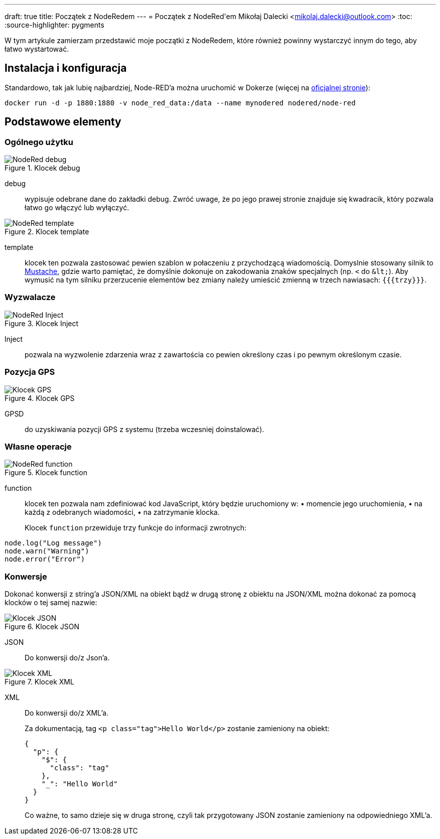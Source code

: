 ---
draft: true
title: Początek z NodeRedem
---
= Początek z ((NodeRed))'em
Mikołaj Dalecki <mikolaj.dalecki@outlook.com>
:toc:
:source-highlighter: pygments

[.lead]
W tym artykule zamierzam przedstawić moje początki z NodeRedem, które również powinny wystarczyć innym do tego, aby łatwo wystartować.

== Instalacja i konfiguracja
Standardowo, tak jak lubię najbardziej, Node-RED'a można uruchomić w ((Doker))ze (więcej na https://nodered.org/docs/getting-started/docker[oficjalnej stronie]):

[source, bash]
----
docker run -d -p 1880:1880 -v node_red_data:/data --name mynodered nodered/node-red
----

== Podstawowe elementy

=== Ogólnego użytku

.Klocek debug
image::img/NodeRed-debug.png[]
debug:: wypisuje odebrane dane do zakładki debug.
Zwróć uwage, że po jego prawej stronie znajduje się kwadracik, który pozwala łatwo go włączyć lub wyłączyć.

.Klocek template
image::img/NodeRed-template.png[]
template:: klocek ten pozwala zastosować pewien szablon w połaczeniu z przychodzącą wiadomością. 
Domyslnie stosowany silnik to https://mustache.github.io/[Mustache], gdzie warto pamiętać, że domyślnie dokonuje on zakodowania znaków specjalnych (np. `<` do `&amp;lt;`).
Aby wymusić na tym silniku przerzucenie elementów bez zmiany należy umieścić zmienną w trzech nawiasach: `{{{trzy}}}`.

=== Wyzwalacze

.Klocek Inject
image::img/NodeRed-Inject.png[]
Inject:: pozwala na wyzwolenie zdarzenia wraz z zawartościa co pewien określony czas i po pewnym określonym czasie.


=== Pozycja ((GPS))

.Klocek GPS
image::img/NodeRed-GPSD.png[Klocek GPS]
GPSD:: do uzyskiwania pozycji GPS z systemu (trzeba wczesniej doinstalować).

=== Własne operacje

.Klocek function
image::img/NodeRed-function.png[]
function:: klocek ten pozwala nam zdefiniować kod JavaScript,  który będzie uruchomiony w: • momencie jego uruchomienia, • na każdą z odebranych wiadomości, • na zatrzymanie klocka.
+
Klocek `function` przewiduje trzy funkcje do informacji zwrotnych: 

[source,JavaScript]
----
node.log("Log message")
node.warn("Warning")
node.error("Error")
----

=== Konwersje

Dokonać konwersji z string'a ((JSON))/((XML)) na obiekt bądź w drugą stronę z obiektu na JSON/XML można dokonać za pomocą klocków o tej samej nazwie:

.Klocek JSON
image::img/NodeRed-JSON.png[Klocek JSON]
JSON:: Do konwersji do/z Json'a.

.Klocek XML
image::img/NodeRed-XML.png[Klocek XML]
XML:: Do konwersji do/z XML'a.
+ 
Za dokumentacją, tag `<p class="tag">Hello World</p>` zostanie zamieniony na obiekt:
+
[source,JSON]
----
{
  "p": {
    "$": {
      "class": "tag"
    },
    "_": "Hello World"
  }
}
----
+ 
Co ważne, to samo dzieje się w druga stronę, czyli tak przygotowany JSON zostanie zamieniony na odpowiedniego XML'a.
